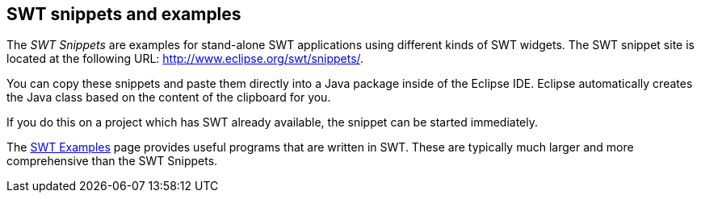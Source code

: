 == SWT snippets and examples
	
The
_SWT Snippets_
are examples for
stand-alone
SWT
applications using different kinds of
SWT widgets.
The SWT snippet site
is located at the following URL:
http://www.eclipse.org/swt/snippets/.
	
You can copy these snippets and paste them directly into a Java
package inside of the Eclipse IDE.
Eclipse automatically creates the
Java class
based on the content of the clipboard for
you.
	
If you do this on a project which has
SWT
already available, the
snippet can be started immediately.
	
The
http://www.eclipse.org/swt/examples.php[SWT Examples]
page
provides useful programs that are written in
SWT. These are
typically much larger and more comprehensive than the SWT
Snippets.
	
